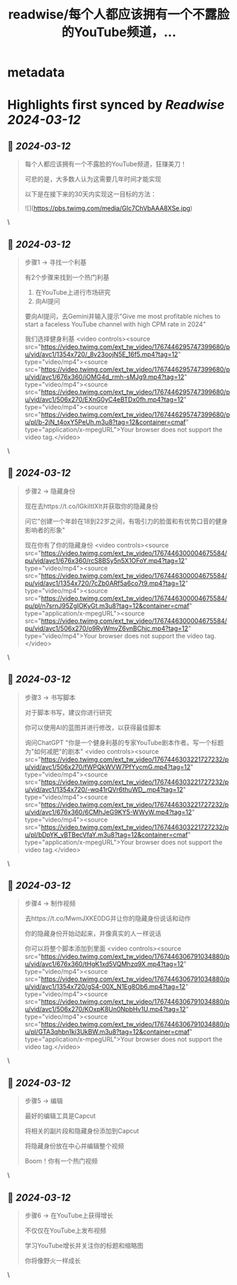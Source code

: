 :PROPERTIES:
:title: readwise/每个人都应该拥有一个不露脸的YouTube频道，...
:END:


* metadata
:PROPERTIES:
:author: [[wanerfu on Twitter]]
:full-title: "每个人都应该拥有一个不露脸的YouTube频道，..."
:category: [[tweets]]
:url: https://twitter.com/wanerfu/status/1767446334205014408
:image-url: https://pbs.twimg.com/profile_images/1695073712612016128/xjiHduPl.jpg
:END:

* Highlights first synced by [[Readwise]] [[2024-03-12]]
** 📌 [[2024-03-12]]
#+BEGIN_QUOTE
每个人都应该拥有一个不露脸的YouTube频道，狂赚美刀！

可悲的是，大多数人认为这需要几年时间才能实现

以下是在接下来的30天内实现这一目标的方法： 

![](https://pbs.twimg.com/media/GIc7ChVbAAA8XSe.jpg) 
#+END_QUOTE\
** 📌 [[2024-03-12]]
#+BEGIN_QUOTE
步骤1 → 寻找一个利基

有2个步骤来找到一个热门利基

1. 在YouTube上进行市场研究
2. 向AI提问

要向AI提问，去Gemini并输入提示"Give me most profitable niches to start a faceless YouTube channel with high CPM rate in 2024"

我们选择健身利基 <video controls><source src="https://video.twimg.com/ext_tw_video/1767446295747399680/pu/vid/avc1/1354x720/_8v23oojN5E_16f5.mp4?tag=12" type="video/mp4"><source src="https://video.twimg.com/ext_tw_video/1767446295747399680/pu/vid/avc1/676x360/iOMG4d_rmh-sMJg9.mp4?tag=12" type="video/mp4"><source src="https://video.twimg.com/ext_tw_video/1767446295747399680/pu/vid/avc1/506x270/EXnG0yC4eBTDx0fh.mp4?tag=12" type="video/mp4"><source src="https://video.twimg.com/ext_tw_video/1767446295747399680/pu/pl/b-2jN_t4oxY5PeUh.m3u8?tag=12&container=cmaf" type="application/x-mpegURL">Your browser does not support the video tag.</video> 
#+END_QUOTE\
** 📌 [[2024-03-12]]
#+BEGIN_QUOTE
步骤2 → 隐藏身份

现在去https://t.co/lGkiItIXIt并获取你的隐藏身份

问它"创建一个年龄在18到22岁之间，有吸引力的脸蛋和有优势口音的健身影响者的形象"

现在你有了你的隐藏身份 <video controls><source src="https://video.twimg.com/ext_tw_video/1767446300004675584/pu/vid/avc1/676x360/rcS8BSy5n5X1OFoY.mp4?tag=12" type="video/mp4"><source src="https://video.twimg.com/ext_tw_video/1767446300004675584/pu/vid/avc1/1354x720/7cZb0ARf5a6co7t9.mp4?tag=12" type="video/mp4"><source src="https://video.twimg.com/ext_tw_video/1767446300004675584/pu/pl/n7srnJ95ZgIOKyGt.m3u8?tag=12&container=cmaf" type="application/x-mpegURL"><source src="https://video.twimg.com/ext_tw_video/1767446300004675584/pu/vid/avc1/506x270/o9RyWmvZ6vnBChjc.mp4?tag=12" type="video/mp4">Your browser does not support the video tag.</video> 
#+END_QUOTE\
** 📌 [[2024-03-12]]
#+BEGIN_QUOTE
步骤3 → 书写脚本

对于脚本书写，建议你进行研究

你可以使用AI的蓝图并进行修改，以获得最佳脚本

询问ChatGPT "你是一个健身利基的专家YouTube剧本作者。写一个标题为"如何减肥"的剧本" <video controls><source src="https://video.twimg.com/ext_tw_video/1767446303221727232/pu/vid/avc1/506x270/fWPQkWVW7PfYycmG.mp4?tag=12" type="video/mp4"><source src="https://video.twimg.com/ext_tw_video/1767446303221727232/pu/vid/avc1/1354x720/-wq41rQVr6thuWD_.mp4?tag=12" type="video/mp4"><source src="https://video.twimg.com/ext_tw_video/1767446303221727232/pu/vid/avc1/676x360/6CMhJeG9KY5-WWyW.mp4?tag=12" type="video/mp4"><source src="https://video.twimg.com/ext_tw_video/1767446303221727232/pu/pl/bDpYK_vBTBecVfaY.m3u8?tag=12&container=cmaf" type="application/x-mpegURL">Your browser does not support the video tag.</video> 
#+END_QUOTE\
** 📌 [[2024-03-12]]
#+BEGIN_QUOTE
步骤4 → 制作视频

去https://t.co/MwmJXKE0DG并让你的隐藏身份说话和动作

你的隐藏身份开始动起来，并像真实的人一样说话

你可以将整个脚本添加到里面 <video controls><source src="https://video.twimg.com/ext_tw_video/1767446306791034880/pu/vid/avc1/676x360/tHgK1xd5VQMhzq9X.mp4?tag=12" type="video/mp4"><source src="https://video.twimg.com/ext_tw_video/1767446306791034880/pu/vid/avc1/1354x720/gS4-00X_N1Eg8Ob6.mp4?tag=12" type="video/mp4"><source src="https://video.twimg.com/ext_tw_video/1767446306791034880/pu/vid/avc1/506x270/KOxpK8Un0NpbHv1U.mp4?tag=12" type="video/mp4"><source src="https://video.twimg.com/ext_tw_video/1767446306791034880/pu/pl/GTA3qhbn1ki3UkBW.m3u8?tag=12&container=cmaf" type="application/x-mpegURL">Your browser does not support the video tag.</video> 
#+END_QUOTE\
** 📌 [[2024-03-12]]
#+BEGIN_QUOTE
步骤5 → 编辑

最好的编辑工具是Capcut

将相关的副片段和隐藏身份添加到Capcut

将隐藏身份放在中心并编辑整个视频

Boom！你有一个热门视频 
#+END_QUOTE\
** 📌 [[2024-03-12]]
#+BEGIN_QUOTE
步骤6 → 在YouTube上获得增长

不仅仅在YouTube上发布视频

学习YouTube增长并关注你的标题和缩略图

你将像野火一样成长 
#+END_QUOTE\